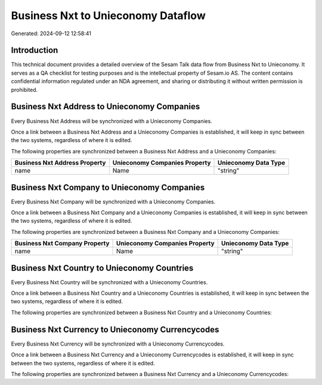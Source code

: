 ===================================
Business Nxt to Unieconomy Dataflow
===================================

Generated: 2024-09-12 12:58:41

Introduction
------------

This technical document provides a detailed overview of the Sesam Talk data flow from Business Nxt to Unieconomy. It serves as a QA checklist for testing purposes and is the intellectual property of Sesam.io AS. The content contains confidential information regulated under an NDA agreement, and sharing or distributing it without written permission is prohibited.

Business Nxt Address to Unieconomy Companies
--------------------------------------------
Every Business Nxt Address will be synchronized with a Unieconomy Companies.

Once a link between a Business Nxt Address and a Unieconomy Companies is established, it will keep in sync between the two systems, regardless of where it is edited.

The following properties are synchronized between a Business Nxt Address and a Unieconomy Companies:

.. list-table::
   :header-rows: 1

   * - Business Nxt Address Property
     - Unieconomy Companies Property
     - Unieconomy Data Type
   * - name
     - Name
     - "string"


Business Nxt Company to Unieconomy Companies
--------------------------------------------
Every Business Nxt Company will be synchronized with a Unieconomy Companies.

Once a link between a Business Nxt Company and a Unieconomy Companies is established, it will keep in sync between the two systems, regardless of where it is edited.

The following properties are synchronized between a Business Nxt Company and a Unieconomy Companies:

.. list-table::
   :header-rows: 1

   * - Business Nxt Company Property
     - Unieconomy Companies Property
     - Unieconomy Data Type
   * - name
     - Name
     - "string"


Business Nxt Country to Unieconomy Countries
--------------------------------------------
Every Business Nxt Country will be synchronized with a Unieconomy Countries.

Once a link between a Business Nxt Country and a Unieconomy Countries is established, it will keep in sync between the two systems, regardless of where it is edited.

The following properties are synchronized between a Business Nxt Country and a Unieconomy Countries:

.. list-table::
   :header-rows: 1

   * - Business Nxt Country Property
     - Unieconomy Countries Property
     - Unieconomy Data Type


Business Nxt Currency to Unieconomy Currencycodes
-------------------------------------------------
Every Business Nxt Currency will be synchronized with a Unieconomy Currencycodes.

Once a link between a Business Nxt Currency and a Unieconomy Currencycodes is established, it will keep in sync between the two systems, regardless of where it is edited.

The following properties are synchronized between a Business Nxt Currency and a Unieconomy Currencycodes:

.. list-table::
   :header-rows: 1

   * - Business Nxt Currency Property
     - Unieconomy Currencycodes Property
     - Unieconomy Data Type

